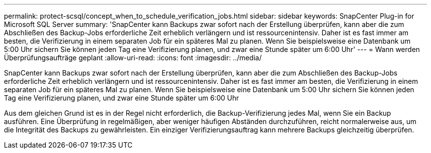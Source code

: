 ---
permalink: protect-scsql/concept_when_to_schedule_verification_jobs.html 
sidebar: sidebar 
keywords: SnapCenter Plug-in for Microsoft SQL Server 
summary: 'SnapCenter kann Backups zwar sofort nach der Erstellung überprüfen, kann aber die zum Abschließen des Backup-Jobs erforderliche Zeit erheblich verlängern und ist ressourcenintensiv. Daher ist es fast immer am besten, die Verifizierung in einem separaten Job für ein späteres Mal zu planen. Wenn Sie beispielsweise eine Datenbank um 5:00 Uhr sichern Sie können jeden Tag eine Verifizierung planen, und zwar eine Stunde später um 6:00 Uhr' 
---
= Wann werden Überprüfungsaufträge geplant
:allow-uri-read: 
:icons: font
:imagesdir: ../media/


[role="lead"]
SnapCenter kann Backups zwar sofort nach der Erstellung überprüfen, kann aber die zum Abschließen des Backup-Jobs erforderliche Zeit erheblich verlängern und ist ressourcenintensiv. Daher ist es fast immer am besten, die Verifizierung in einem separaten Job für ein späteres Mal zu planen. Wenn Sie beispielsweise eine Datenbank um 5:00 Uhr sichern Sie können jeden Tag eine Verifizierung planen, und zwar eine Stunde später um 6:00 Uhr

Aus dem gleichen Grund ist es in der Regel nicht erforderlich, die Backup-Verifizierung jedes Mal, wenn Sie ein Backup ausführen. Eine Überprüfung in regelmäßigen, aber weniger häufigen Abständen durchzuführen, reicht normalerweise aus, um die Integrität des Backups zu gewährleisten. Ein einziger Verifizierungsauftrag kann mehrere Backups gleichzeitig überprüfen.

